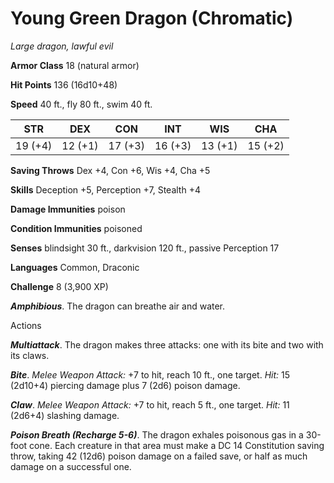 * Young Green Dragon (Chromatic)
:PROPERTIES:
:CUSTOM_ID: young-green-dragon-chromatic
:END:
/Large dragon, lawful evil/

*Armor Class* 18 (natural armor)

*Hit Points* 136 (16d10+48)

*Speed* 40 ft., fly 80 ft., swim 40 ft.

| STR     | DEX     | CON     | INT     | WIS     | CHA     |
|---------+---------+---------+---------+---------+---------|
| 19 (+4) | 12 (+1) | 17 (+3) | 16 (+3) | 13 (+1) | 15 (+2) |

*Saving Throws* Dex +4, Con +6, Wis +4, Cha +5

*Skills* Deception +5, Perception +7, Stealth +4

*Damage Immunities* poison

*Condition Immunities* poisoned

*Senses* blindsight 30 ft., darkvision 120 ft., passive Perception 17

*Languages* Common, Draconic

*Challenge* 8 (3,900 XP)

*/Amphibious/*. The dragon can breathe air and water.

****** Actions
:PROPERTIES:
:CUSTOM_ID: actions
:END:
*/Multiattack/*. The dragon makes three attacks: one with its bite and
two with its claws.

*/Bite/*. /Melee Weapon Attack:/ +7 to hit, reach 10 ft., one target.
/Hit:/ 15 (2d10+4) piercing damage plus 7 (2d6) poison damage.

*/Claw/*. /Melee Weapon Attack:/ +7 to hit, reach 5 ft., one target.
/Hit:/ 11 (2d6+4) slashing damage.

*/Poison Breath (Recharge 5-6)/*. The dragon exhales poisonous gas in a
30-foot cone. Each creature in that area must make a DC 14 Constitution
saving throw, taking 42 (12d6) poison damage on a failed save, or half
as much damage on a successful one.
